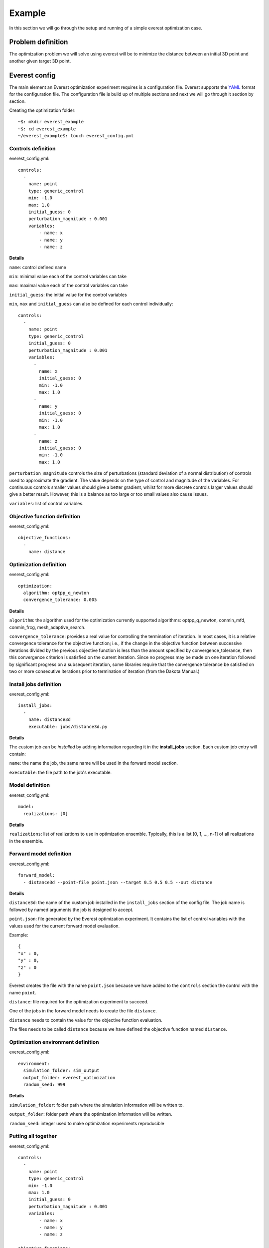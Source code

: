 .. _cha_minimal_example:

*******
Example
*******

In this section we will go through the setup and running of a simple everest optimization case.

Problem definition
##################

The optimization problem we will solve using everest will be to minimize the distance between an initial 3D point
and another given target 3D point.

Everest config
##################

The main element an Everest optimization experiment requires is a configuration file. Everest supports the `YAML <https://en.wikipedia.org/wiki/YAML>`_
format for the configuration file. The configuration file is build up of multiple sections and next we will go through it section
by section.

Creating the optimization folder::

    ~$: mkdir everest_example
    ~$: cd everest_example
    ~/everest_example$: touch everest_config.yml

Controls definition
-------------------
everest_config.yml::

    controls:
      -
        name: point
        type: generic_control
        min: -1.0
        max: 1.0
        initial_guess: 0
        perturbation_magnitude : 0.001
        variables:
            - name: x
            - name: y
            - name: z

**Details**

``name``: control defined name

``min``: minimal value each of the control variables can take

``max``: maximal value each of the control variables can take

``initial_guess``: the initial value for the control variables

``min``, ``max`` and ``initial_guess`` can also be defined for each control individually::

    controls:
      -
        name: point
        type: generic_control
        initial_guess: 0
        perturbation_magnitude : 0.001
        variables:
          -
            name: x
            initial_guess: 0
            min: -1.0
            max: 1.0
          -
            name: y
            initial_guess: 0
            min: -1.0
            max: 1.0
          -
            name: z
            initial_guess: 0
            min: -1.0
            max: 1.0

``perturbation_magnitude`` controls the size of perturbations (standard deviation of a normal distribution) of controls used to approximate the gradient.
The value depends on the type of control and magnitude of the variables.
For continuous controls smaller values should give a better gradient,
whilst for more discrete controls larger values should give a better
result. However, this is a balance as too large or too small values also cause issues.

``variables``: list of control variables.

Objective function definition
------------------------------

everest_config.yml::

    objective_functions:
      -
        name: distance


Optimization definition
-----------------------

everest_config.yml::

    optimization:
      algorithm: optpp_q_newton
      convergence_tolerance: 0.005

**Details**

``algorithm``: the algorithm used for the optimization
currently supported algorithms: optpp_q_newton, conmin_mfd, conmin_frcg, mesh_adaptive_search.

``convergence_tolerance``: provides a real value for controlling the termination of
iteration.  In most cases, it is a relative convergence tolerance for the
objective function; i.e., if the change in the objective function between
successive iterations divided by the previous objective function is less than
the amount specified by convergence_tolerance, then this convergence criterion is satisfied on the
current iteration. Since no progress may be made on one iteration followed by significant progress
on a subsequent iteration, some libraries require that the convergence tolerance
be satisfied on two or more consecutive iterations prior to termination of
iteration (from the Dakota Manual.)

Install jobs definition
-----------------------

everest_config.yml::

    install_jobs:
      -
        name: distance3d
        executable: jobs/distance3d.py


**Details**

The custom job can be *installed* by adding information regarding it in the **install_jobs** section. Each custom job entry will contain:

``name``: the name the job, the same name will be used in the forward model section.

``executable``: the file path to the job's executable.


Model definition
----------------

everest_config.yml::

    model:
      realizations: [0]

**Details**

``realizations``: list of realizations to use in optimization ensemble. Typically, this is a
list [0, 1, ..., n-1] of all realizations in the ensemble.

Forward model definition
------------------------

everest_config.yml::

  forward_model:
    - distance3d --point-file point.json --target 0.5 0.5 0.5 --out distance

**Details**

``distance3d``: the name of the custom job installed in the ``install_jobs`` section of the config file.
The job name is followed by named arguments the job is designed to accept.

``point.json``: file generated by the Everest optimization experiment. It contains the list of control variables with
the values used for the current forward model evaluation.

Example::

    {
    "x" : 0,
    "y" : 0,
    "z" : 0
    }

Everest creates the file with the name ``point.json`` because we have added to the ``controls`` section the control with
the name ``point``.

``distance``: file required for the optimization experiment
to succeed.

One of the jobs in the forward model needs to create the file ``distance``.

``distance`` needs to contain the value for the objective function
evaluation.

The files needs to be called ``distance`` because we have defined the objective function named ``distance``.

Optimization environment definition
-----------------------------------

everest_config.yml::

    environment:
      simulation_folder: sim_output
      output_folder: everest_optimization
      random_seed: 999

**Details**

``simulation_folder``: folder path where the simulation information will be written to.

``output_folder``: folder path where the optimization information will be written.

``random_seed``: integer used to make optimization experiments reproducible


Putting all together
--------------------

everest_config.yml::

    controls:
      -
        name: point
        type: generic_control
        min: -1.0
        max: 1.0
        initial_guess: 0
        perturbation_magnitude : 0.001
        variables:
            - name: x
            - name: y
            - name: z

    objective_functions:
      -
        name: distance

    optimization:
      algorithm: optpp_q_newton
      convergence_tolerance: 0.005

    install_jobs:
      -
        name: distance3d
        executable: jobs/distance3d.py

    model:
      realizations: [0]

    forward_model:
      - distance3d --point-file point.json
                  --target 0.5 0.5 0.5
                  --out distance

    environment:
      simulation_folder: sim_output
      output_folder: everest_optimization
      random_seed: 999

More information regarding all the available section options and additional sections not covered in the current example
can be found in :ref:`cha_config` section

Creating the custom job
#######################

Before we are able to start the optimization experiment we need to create the script for the custom job
``distance3d`` used in the forward model.

Creating the folders and files::

    ~/everest_example$: mkdir jobs
    ~/everest_example$: cd jobs
    ~/everest_example/jobs$: touch distance3d.py
    ~/everest_example/jobs$: chmod a+x distance3d.py

``chmod +x distance3d.py``: command is used to change the access permissions for the file ``distance3d.py``, such that execution of the file is
allowed.

distance3d.py::

    #!/usr/bin/env python

    import argparse
    import json
    import sys


    def compute_distance_squared(p, q):
        d = ((i - j) ** 2 for i, j in zip(p, q))
        d = sum(d)
        return -d

    def read_point(filename):
        with open(filename, "r") as f:
            point = json.load(f)
        return point["x"], point["y"], point["z"]

    def main(argv):
        arg_parser = argparse.ArgumentParser()
        arg_parser.add_argument("--point-file", type=str)
        arg_parser.add_argument("--point", nargs=3, type=float)
        arg_parser.add_argument("--target-file", type=str)
        arg_parser.add_argument("--target", nargs=3, type=float)
        arg_parser.add_argument("--out", type=str)
        options, _ = arg_parser.parse_known_args(args=argv)

        point = options.point if options.point else read_point(options.point_file)
        if len(point) != 3:
            raise RuntimeError("Failed parsing point")

        target = options.target if options.target else read_point(options.target_file)
        if len(target) != 3:
            raise RuntimeError("Failed parsing target")

        value = compute_distance_squared(point, target)

        if options.out:
            with open(options.out, "w") as f:
                f.write("%g \n" % value)
        else:
            print(value)

    if __name__ == "__main__":
        main(sys.argv[1:])

More information about creating custom jobs can be found in the :ref:`cha_creating_custom_jobs` section

Running everest
###############

Now we have all the components needed to start the optimization experiment,
which can be done using the following command::

    ~/everest_example$: everest run everest_config.yml


A successful run should provide the following information in the console::

    ===================================    Optimization progress     ===================================
    objective_history
      [-0.75, -0.741387, -3.0771e-06, -3.52973e-05, -1.9738e-06]
    control_history
      point_x
        [0.0, 0.9969848491048954, 0.5004497377256543, 0.494934760761201, 0.4987474020091786]
      point_y
        [0.0, 0.9969449712812354, 0.4983102069271145, 0.5024668256000643, 0.49959325134821364]
      point_z
        [0.0, 0.9974323304790726, 0.4998643423913659, 0.5018857127965773, 0.5004882889752225]
    objectives_history
      distance
        [-0.75, -0.741387, -3.0771e-06, -3.52973e-05, -1.9738e-06]
    accepted_control_indices
      [0, 1, 2, 4]
    All 1 active jobs complete and data loaded.
